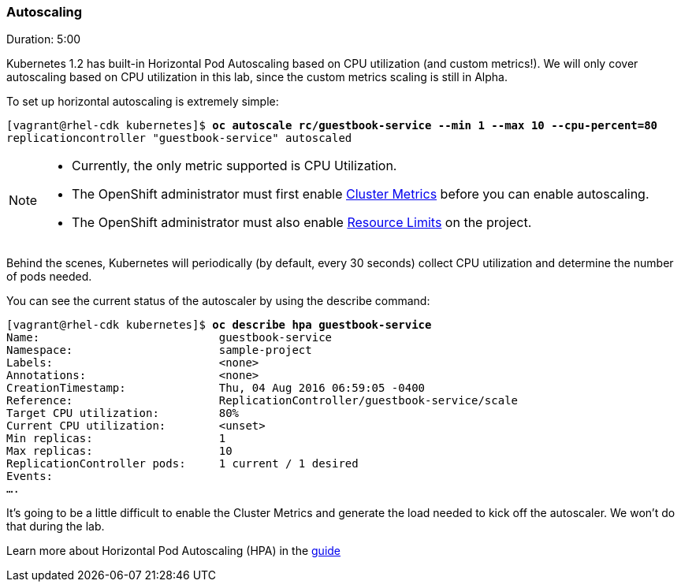 // JBoss, Home of Professional Open Source
// Copyright 2016, Red Hat, Inc. and/or its affiliates, and individual
// contributors by the @authors tag. See the copyright.txt in the
// distribution for a full listing of individual contributors.
//
// Licensed under the Apache License, Version 2.0 (the "License");
// you may not use this file except in compliance with the License.
// You may obtain a copy of the License at
// http://www.apache.org/licenses/LICENSE-2.0
// Unless required by applicable law or agreed to in writing, software
// distributed under the License is distributed on an "AS IS" BASIS,
// WITHOUT WARRANTIES OR CONDITIONS OF ANY KIND, either express or implied.
// See the License for the specific language governing permissions and
// limitations under the License.

### Autoscaling
Duration: 5:00

Kubernetes 1.2 has built-in Horizontal Pod Autoscaling based on CPU utilization (and custom metrics!). We will only cover autoscaling based on CPU utilization in this lab, since the custom metrics scaling is still in Alpha.

To set up horizontal autoscaling is extremely simple:

[source, bash, subs="normal,attributes"]
----
[vagrant@rhel-cdk kubernetes]$ *oc autoscale rc/guestbook-service --min 1 --max 10 --cpu-percent=80*
replicationcontroller "guestbook-service" autoscaled
----

[NOTE]
====
- Currently, the only metric supported is CPU Utilization.
- The OpenShift administrator must first enable link:https://docs.openshift.com/enterprise/3.2/install_config/cluster_metrics.html[Cluster Metrics] before you can enable autoscaling.
- The OpenShift administrator must also enable link:https://docs.openshift.com/enterprise/3.2/admin_guide/limits.html[Resource Limits] on the project.
====

Behind the scenes, Kubernetes will periodically (by default, every 30 seconds) collect CPU utilization and determine the number of pods needed.

You can see the current status of the autoscaler by using the describe command:

[source, bash, subs="normal,attributes"]
----
[vagrant@rhel-cdk kubernetes]$ *oc describe hpa guestbook-service*
Name:				guestbook-service
Namespace:			sample-project
Labels:				<none>
Annotations:			<none>
CreationTimestamp:		Thu, 04 Aug 2016 06:59:05 -0400
Reference:			ReplicationController/guestbook-service/scale
Target CPU utilization:		80%
Current CPU utilization:	<unset>
Min replicas:			1
Max replicas:			10
ReplicationController pods:	1 current / 1 desired
Events:
....
----

It's going to be a little difficult to enable the Cluster Metrics and generate the load needed to kick off the autoscaler. We won't do that during the lab.

Learn more about Horizontal Pod Autoscaling (HPA) in the https://docs.openshift.com/enterprise/3.2/dev_guide/pod_autoscaling.html[guide]
